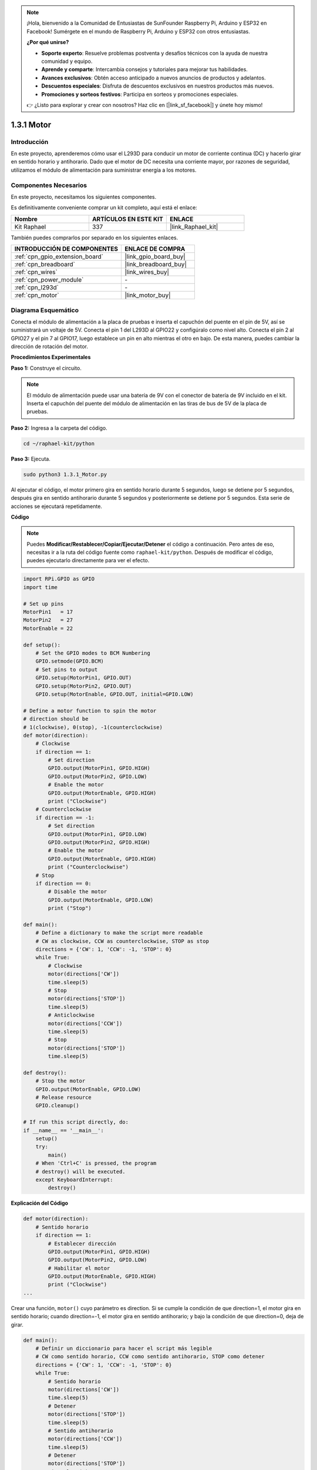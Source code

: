 .. note::

    ¡Hola, bienvenido a la Comunidad de Entusiastas de SunFounder Raspberry Pi, Arduino y ESP32 en Facebook! Sumérgete en el mundo de Raspberry Pi, Arduino y ESP32 con otros entusiastas.

    **¿Por qué unirse?**

    - **Soporte experto**: Resuelve problemas postventa y desafíos técnicos con la ayuda de nuestra comunidad y equipo.
    - **Aprende y comparte**: Intercambia consejos y tutoriales para mejorar tus habilidades.
    - **Avances exclusivos**: Obtén acceso anticipado a nuevos anuncios de productos y adelantos.
    - **Descuentos especiales**: Disfruta de descuentos exclusivos en nuestros productos más nuevos.
    - **Promociones y sorteos festivos**: Participa en sorteos y promociones especiales.

    👉 ¿Listo para explorar y crear con nosotros? Haz clic en [|link_sf_facebook|] y únete hoy mismo!

.. _1.3.1_py:

1.3.1 Motor
===============

Introducción
---------------

En este proyecto, aprenderemos cómo usar el L293D para conducir un motor de 
corriente continua (DC) y hacerlo girar en sentido horario y antihorario. 
Dado que el motor de DC necesita una corriente mayor, por razones de seguridad, 
utilizamos el módulo de alimentación para suministrar energía a los motores.

Componentes Necesarios
--------------------------

En este proyecto, necesitamos los siguientes componentes.

.. image:: ../img/list_1.3.1.png

Es definitivamente conveniente comprar un kit completo, aquí está el enlace:

.. list-table::
    :widths: 20 20 20
    :header-rows: 1

    *   - Nombre	
        - ARTÍCULOS EN ESTE KIT
        - ENLACE
    *   - Kit Raphael
        - 337
        - |link_Raphael_kit|

También puedes comprarlos por separado en los siguientes enlaces.

.. list-table::
    :widths: 30 20
    :header-rows: 1

    *   - INTRODUCCIÓN DE COMPONENTES
        - ENLACE DE COMPRA

    *   - :ref:`cpn_gpio_extension_board`
        - |link_gpio_board_buy|
    *   - :ref:`cpn_breadboard`
        - |link_breadboard_buy|
    *   - :ref:`cpn_wires`
        - |link_wires_buy|
    *   - :ref:`cpn_power_module`
        - \-
    *   - :ref:`cpn_l293d`
        - \-
    *   - :ref:`cpn_motor`
        - |link_motor_buy|

Diagrama Esquemático
------------------------

Conecta el módulo de alimentación a la placa de pruebas e inserta el 
capuchón del puente en el pin de 5V, así se suministrará un voltaje de 5V. 
Conecta el pin 1 del L293D al GPIO22 y configúralo como nivel alto. Conecta 
el pin 2 al GPIO27 y el pin 7 al GPIO17, luego establece un pin en alto 
mientras el otro en bajo. De esta manera, puedes cambiar la dirección de 
rotación del motor.

.. image:: ../img/image336.png


**Procedimientos Experimentales**

**Paso 1:** Construye el circuito.

.. image:: ../img/image117.png

.. note::
    El módulo de alimentación puede usar una batería de 9V con el conector de 
    batería de 9V incluido en el kit. Inserta el capuchón del puente del módulo 
    de alimentación en las tiras de bus de 5V de la placa de pruebas.

.. image:: ../img/image118.jpeg

**Paso 2:** Ingresa a la carpeta del código.

.. raw:: html

   <run></run>

.. code-block::

    cd ~/raphael-kit/python

**Paso 3:** Ejecuta.

.. raw:: html

   <run></run>

.. code-block::

    sudo python3 1.3.1_Motor.py

Al ejecutar el código, el motor primero gira en sentido horario durante 
5 segundos, luego se detiene por 5 segundos, después gira en sentido 
antihorario durante 5 segundos y posteriormente se detiene por 5 segundos. 
Esta serie de acciones se ejecutará repetidamente.

**Código**

.. note::

    Puedes **Modificar/Restablecer/Copiar/Ejecutar/Detener** el código a continuación. Pero antes de eso, necesitas ir a la ruta del código fuente como ``raphael-kit/python``. Después de modificar el código, puedes ejecutarlo directamente para ver el efecto.


.. raw:: html

    <run></run>

.. code-block:: python

    import RPi.GPIO as GPIO
    import time

    # Set up pins
    MotorPin1   = 17
    MotorPin2   = 27
    MotorEnable = 22

    def setup():
        # Set the GPIO modes to BCM Numbering
        GPIO.setmode(GPIO.BCM)
        # Set pins to output
        GPIO.setup(MotorPin1, GPIO.OUT)
        GPIO.setup(MotorPin2, GPIO.OUT)
        GPIO.setup(MotorEnable, GPIO.OUT, initial=GPIO.LOW)

    # Define a motor function to spin the motor
    # direction should be
    # 1(clockwise), 0(stop), -1(counterclockwise)
    def motor(direction):
        # Clockwise
        if direction == 1:
            # Set direction
            GPIO.output(MotorPin1, GPIO.HIGH)
            GPIO.output(MotorPin2, GPIO.LOW)
            # Enable the motor
            GPIO.output(MotorEnable, GPIO.HIGH)
            print ("Clockwise")
        # Counterclockwise
        if direction == -1:
            # Set direction
            GPIO.output(MotorPin1, GPIO.LOW)
            GPIO.output(MotorPin2, GPIO.HIGH)
            # Enable the motor
            GPIO.output(MotorEnable, GPIO.HIGH)
            print ("Counterclockwise")
        # Stop
        if direction == 0:
            # Disable the motor
            GPIO.output(MotorEnable, GPIO.LOW)
            print ("Stop")

    def main():
        # Define a dictionary to make the script more readable
        # CW as clockwise, CCW as counterclockwise, STOP as stop
        directions = {'CW': 1, 'CCW': -1, 'STOP': 0}
        while True:
            # Clockwise
            motor(directions['CW'])
            time.sleep(5)
            # Stop
            motor(directions['STOP'])
            time.sleep(5)
            # Anticlockwise
            motor(directions['CCW'])
            time.sleep(5)
            # Stop
            motor(directions['STOP'])
            time.sleep(5)

    def destroy():
        # Stop the motor
        GPIO.output(MotorEnable, GPIO.LOW)
        # Release resource
        GPIO.cleanup()   

    # If run this script directly, do:
    if __name__ == '__main__':
        setup()
        try:
            main()
        # When 'Ctrl+C' is pressed, the program
        # destroy() will be executed.
        except KeyboardInterrupt:
            destroy()
            
**Explicación del Código**

.. code-block:: python

    def motor(direction):
        # Sentido horario
        if direction == 1:
            # Establecer dirección
            GPIO.output(MotorPin1, GPIO.HIGH)
            GPIO.output(MotorPin2, GPIO.LOW)
            # Habilitar el motor
            GPIO.output(MotorEnable, GPIO.HIGH)
            print ("Clockwise")
    ...

Crear una función, ``motor()`` cuyo parámetro es direction. Si se cumple
la condición de que direction=1, el motor gira en sentido horario; cuando
direction=-1, el motor gira en sentido antihorario; y bajo la condición de que
direction=0, deja de girar.

.. code-block:: python

    def main():
        # Definir un diccionario para hacer el script más legible
        # CW como sentido horario, CCW como sentido antihorario, STOP como detener
        directions = {'CW': 1, 'CCW': -1, 'STOP': 0}
        while True:
            # Sentido horario
            motor(directions['CW'])
            time.sleep(5)
            # Detener
            motor(directions['STOP'])
            time.sleep(5)
            # Sentido antihorario
            motor(directions['CCW'])
            time.sleep(5)
            # Detener
            motor(directions['STOP'])
            time.sleep(5)

En la función main(), crea un diccionario, directions[], en el cual CW es
igual a 1, el valor de CCW es -1, y el número 0 se refiere a Stop.

Cuando se ejecuta el código, el motor primero gira en sentido horario 
durante 5s y luego se detiene durante 5s, después de eso, gira en sentido 
antihorario durante 5s; posteriormente, el motor se detiene durante 5s. 
Esta serie de acciones se ejecutará repetidamente.

Ahora, deberías ver la hélice del motor girando.

Imagen del Fenómeno
---------------------------

.. image:: ../img/image119.jpeg